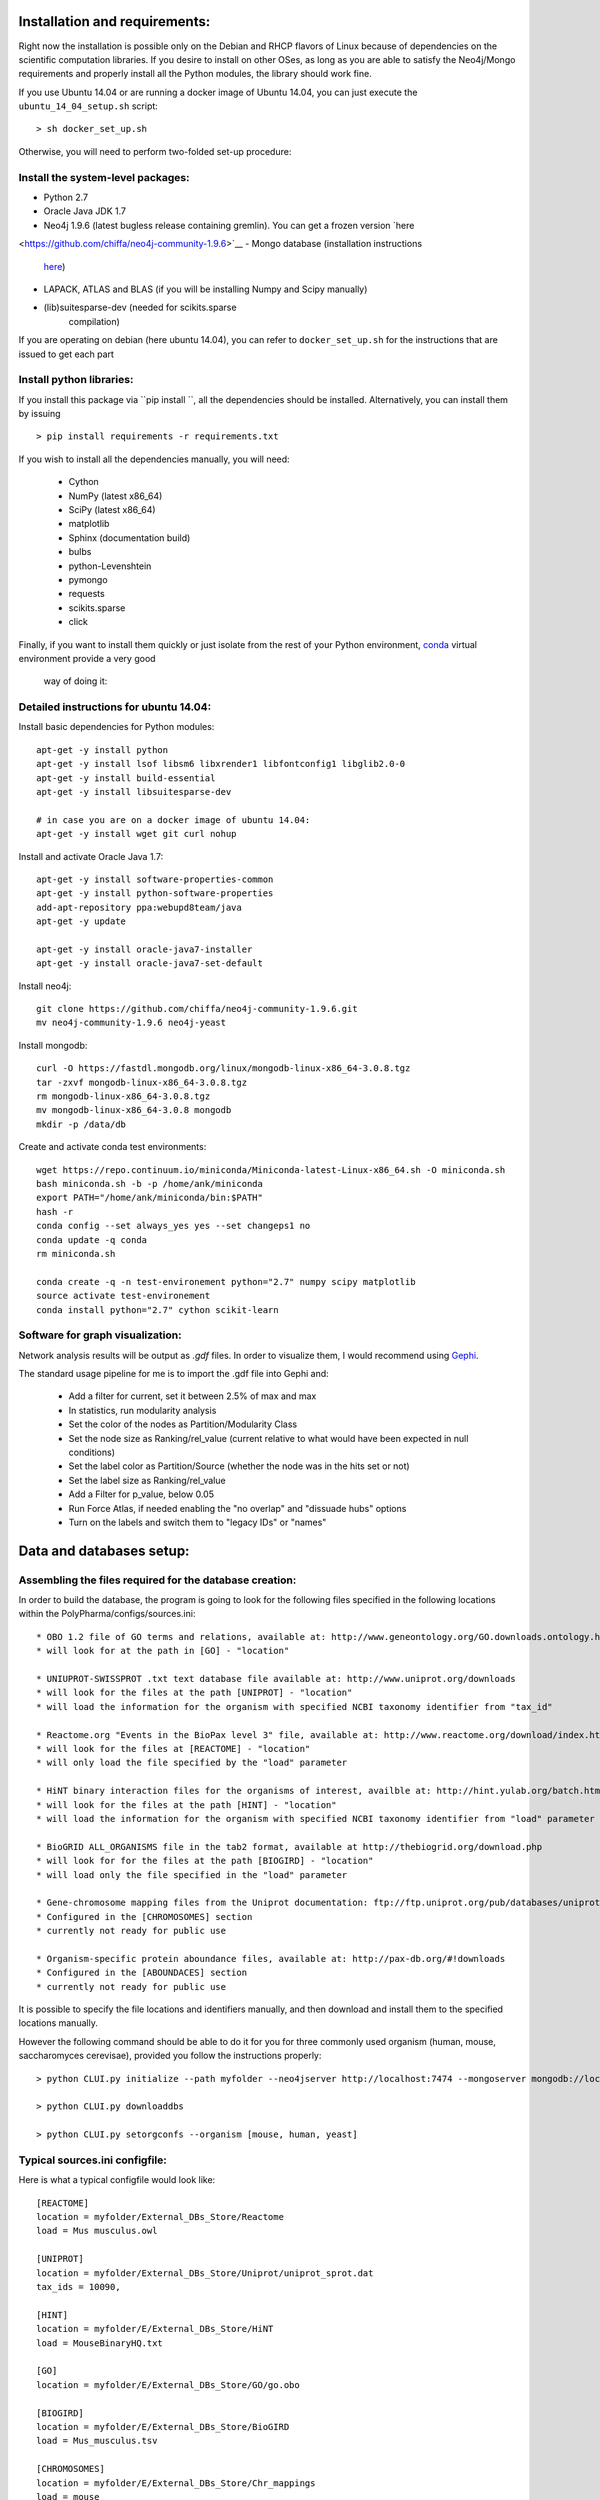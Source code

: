 Installation and requirements:
==============================

Right now the installation is possible only on the Debian and RHCP flavors of Linux because of
dependencies on the scientific computation libraries. If you desire to install on other OSes, as
long as you are able to satisfy the Neo4j/Mongo requirements and properly install all the Python
modules, the library should work fine.

If you use Ubuntu 14.04 or are running a docker image of Ubuntu 14.04, you can just execute the
``ubuntu_14_04_setup.sh`` script: ::

    > sh docker_set_up.sh

Otherwise, you will need to perform two-folded set-up procedure:

Install the system-level packages:
----------------------------------

- Python 2.7
- Oracle Java JDK 1.7
- Neo4j 1.9.6 (latest bugless release containing gremlin). You can get a frozen version `here
<https://github.com/chiffa/neo4j-community-1.9.6>`__
- Mongo database (installation instructions
   `here <https://docs.mongodb.org/manual/administration/install-on-linux/>`__)
- LAPACK, ATLAS and BLAS (if you will be installing Numpy and Scipy manually)
- (lib)suitesparse-dev (needed for scikits.sparse
   compilation)

If you are operating on debian (here ubuntu 14.04), you can refer to
``docker_set_up.sh`` for the instructions that are issued to get each part

Install python libraries:
-------------------------

If you install this package via ``pip install ``, all the dependencies should be installed.
Alternatively, you can install them by issuing ::

    > pip install requirements -r requirements.txt

If you wish to install all the dependencies manually, you will need:

    -  Cython
    -  NumPy (latest x86\_64)
    -  SciPy (latest x86\_64)
    -  matplotlib
    -  Sphinx (documentation build)
    -  bulbs
    -  python-Levenshtein
    -  pymongo
    -  requests
    -  scikits.sparse
    -  click

Finally, if you want to install them quickly or just isolate from the rest of your Python
environment, `conda <https://www.continuum.io/downloads>`__ virtual environment provide a very good
 way of doing it:

Detailed instructions for ubuntu 14.04:
---------------------------------------

Install basic dependencies for Python modules::

    apt-get -y install python
    apt-get -y install lsof libsm6 libxrender1 libfontconfig1 libglib2.0-0
    apt-get -y install build-essential
    apt-get -y install libsuitesparse-dev

    # in case you are on a docker image of ubuntu 14.04:
    apt-get -y install wget git curl nohup

Install and activate Oracle Java 1.7::

    apt-get -y install software-properties-common
    apt-get -y install python-software-properties
    add-apt-repository ppa:webupd8team/java
    apt-get -y update

    apt-get -y install oracle-java7-installer
    apt-get -y install oracle-java7-set-default

Install neo4j::

    git clone https://github.com/chiffa/neo4j-community-1.9.6.git
    mv neo4j-community-1.9.6 neo4j-yeast

Install mongodb::

    curl -O https://fastdl.mongodb.org/linux/mongodb-linux-x86_64-3.0.8.tgz
    tar -zxvf mongodb-linux-x86_64-3.0.8.tgz
    rm mongodb-linux-x86_64-3.0.8.tgz
    mv mongodb-linux-x86_64-3.0.8 mongodb
    mkdir -p /data/db

Create and activate conda test environments::

    wget https://repo.continuum.io/miniconda/Miniconda-latest-Linux-x86_64.sh -O miniconda.sh
    bash miniconda.sh -b -p /home/ank/miniconda
    export PATH="/home/ank/miniconda/bin:$PATH"
    hash -r
    conda config --set always_yes yes --set changeps1 no
    conda update -q conda
    rm miniconda.sh

    conda create -q -n test-environement python="2.7" numpy scipy matplotlib
    source activate test-environement
    conda install python="2.7" cython scikit-learn




Software for graph visualization:
---------------------------------

Network analysis results will be output as `.gdf` files. In order to visualize them, I would
recommend using `Gephi <https://gephi.org/users/download/>`__.

The standard usage pipeline for me is to import the .gdf file into Gephi and:

 - Add a filter for current, set it between 2.5% of max and max

 - In statistics, run modularity analysis

 - Set the color of the nodes as Partition/Modularity Class

 - Set the node size as Ranking/rel_value (current relative to what would have been expected in null conditions)

 - Set the label color as Partition/Source (whether the node was in the hits set or not)

 - Set the label size as Ranking/rel_value

 - Add a Filter for p_value, below 0.05

 - Run Force Atlas, if needed enabling the "no overlap" and "dissuade hubs" options

 - Turn on the labels and switch them to "legacy IDs" or "names"


Data and databases setup:
=========================

Assembling the files required for the database creation:
--------------------------------------------------------

In order to build the database, the program is going to look for the following files specified
in the following locations within the PolyPharma/configs/sources.ini::

    * OBO 1.2 file of GO terms and relations, available at: http://www.geneontology.org/GO.downloads.ontology.html
    * will look for at the path in [GO] - "location"

    * UNIUPROT-SWISSPROT .txt text database file available at: http://www.uniprot.org/downloads
    * will look for the files at the path [UNIPROT] - "location"
    * will load the information for the organism with specified NCBI taxonomy identifier from "tax_id"

    * Reactome.org "Events in the BioPax level 3" file, available at: http://www.reactome.org/download/index.html
    * will look for the files at [REACTOME] - "location"
    * will only load the file specified by the "load" parameter

    * HiNT binary interaction files for the organisms of interest, availble at: http://hint.yulab.org/batch.html
    * will look for the files at the path [HINT] - "location"
    * will load the information for the organism with specified NCBI taxonomy identifier from "load" parameter

    * BioGRID ALL_ORGANISMS file in the tab2 format, available at http://thebiogrid.org/download.php
    * will look for for the files at the path [BIOGIRD] - "location"
    * will load only the file specified in the "load" parameter

    * Gene-chromosome mapping files from the Uniprot documentation: ftp://ftp.uniprot.org/pub/databases/uniprot/current_release/knowledgebase/complete/docs/ (needed only for working on aneuploidy)
    * Configured in the [CHROMOSOMES] section
    * currently not ready for public use

    * Organism-specific protein aboundance files, available at: http://pax-db.org/#!downloads
    * Configured in the [ABOUNDACES] section
    * currently not ready for public use


It is possible to specify the file locations and identifiers manually, and then download and install them
to the specified locations manually.

However the following command should be able to do it for you for three commonly used organism (human, mouse, saccharomyces cerevisae),
provided you follow the instructions properly::

    > python CLUI.py initialize --path myfolder --neo4jserver http://localhost:7474 --mongoserver mongodb://localhost:27017/

    > python CLUI.py downloaddbs

    > python CLUI.py setorgconfs --organism [mouse, human, yeast]

Typical sources.ini configfile:
-------------------------------

Here is what a typical configfile would look like::

    [REACTOME]
    location = myfolder/External_DBs_Store/Reactome
    load = Mus musculus.owl

    [UNIPROT]
    location = myfolder/External_DBs_Store/Uniprot/uniprot_sprot.dat
    tax_ids = 10090,

    [HINT]
    location = myfolder/E/External_DBs_Store/HiNT
    load = MouseBinaryHQ.txt

    [GO]
    location = myfolder/E/External_DBs_Store/GO/go.obo

    [BIOGIRD]
    location = myfolder/E/External_DBs_Store/BioGIRD
    load = Mus_musculus.tsv

    [CHROMOSOMES]
    location = myfolder/E/External_DBs_Store/Chr_mappings
    load = mouse
    namepattern = mouse

    [ABOUNDANCES]
    location = /home/ank/Documents/External_DBs_Store/Protein_aboundances
    load = 10090

The data relative to the following parameters::

    [REACTOME]

    [UNIPROT]

    [HINT]

    [GO]

    [BIOGIRD]

is critical for any application and must be properly configured and is critical for any application
of the method.

On the other hand the following parameters are here for legacy application reasons and are not currently
documented::

    [CHROMOSOMES]

    [ABOUNDANCES]

the "load" parameter in the "[UNIPROT]" folder requires a trailing comma and can take in multiple arguments
separaged by a comma and a space, in case UNIPROT identifiers of proteins from several organisms are desired
(for instance when host-disease proteome interactions are investigated)

The configuration files might be declared and switchedmanually (only the "source.ini" one will be parsed,
folders such as "sources_organism.ini" will be ignored and can be renamed to "source.ini" quite easily)

It is possible for the users to generate source.ini file for three organisms with the following command::

    python CLUI.py setorgconfs --organism [mouse, human, yeast]

This allows to switch rapidly between different investigated organism.

Please don't forget to switch or purge neo4j databases between organisms, because each organism needs it's own neo4j instance.

Basic usage:
============

Neo4j and mongodb startup:
--------------------------

Start up the neo4j database and the MonogoDB on their default ports. If
those ports are not available for some reason, please modify the
``servers.ini`` file in the ``/PolyPharma/configs`` directory. If you
are loading a particularly large dataset into neo4j, you will need to adjust the java heap space
used to launch the jvm. You can do it by editing the ``$NEO4J_HOME/conf/neo4j-wrapper.conf``
file, and uncommenting + editing the ``wrapper.java.initmemory`` and ``wrapper.java.maxmemory``

Neo4j out of memory error:
--------------------------

In case you are going to work with organisms with large proteomes (mouse, human), neo4j might run
 out of memory and prompt to be restarted with a larger allocation of RAM. In order to correct
 this error, please umncomment and modify the following lines in the ``neo4j-wrapper.conf`` file in
 your neo4j installation instance to  increase the initial and maximum memory for java process
 running neo4j: ::

    wrapper.java.initmemory=16
    wrapper.java.maxmemory=64

Command line:
-------------

An example of usage of the command line interface is given in the Readme, however we will
implement it again here:

Provide local datastore location ::

    > bioflow initialize --/home/ank/data_store

Donwload data repositories to the local datastore ::

    > bioflow downloaddbs

Set organism we want to analyse to yeast ::

    > bioflow setorg yeast

Load the data from the local datastore into the neo4j instance ::

    > bioflow loadneo4j

Set the set of perturbed proteins on which we would want to base our analysis ::

    > bioflow setsource /home/ank/source_data/perturbed_proteins_ids.csv

Buid interactome interface ::

    > bioflow extractmatrix --interactome

Build annotome interface ::

    > bioflow extractmatrix --annotome

Peform the analysis of the set of interest against the matched random sample of size 24, sampled
on 4 processors with respect to the interactome structure ::

    > bioflow analyze --matrix interactome --depth 24 --processors 4

Perform the analysis of the set of interest against the matched random sample of size 24, sampled
 on 4 processors with respect to the annotation structure ::

    > bioflow analyze --matrix annotome --depth 24 --processors 4

The resulst of analysis will be available in the output folder, and printed out to the standard
output.

As a library:
-------------

An example of usage of the library is given in the file called "analysis_pipeline_example.py". To
 rapidly get over it, here is the minimal analysis pipeline:

Setting static folders and urls for the databases ::

    bioflow.configs_manager.set_folders('/home/ank/data_repository',
                                        'http://localhost:7474',
                                        'mongodb://localhost:27017/')

Pulling the online databases ::

    bioflow.configs_manager.StructureGenerator.pull_online_dbs()

Setting the organism to yeast ::

    bioflow.configs_manager.StructureGenerator.build_source_config('yeast')

Clearing the database, if required ::

    bioflow.db_importers.import_main.destroy_db()

Building the neo4j database for a new organism ::

    bioflow.db_importers.import_main.build_db()

Building the interactome interface object ::

    from bioflow.molecular_network.InteractomeInterface import InteractomeInterface
    local_matrix = InteractomeInterface(main_connex_only=True, full_impact=False)
    local_matrix.full_rebuild()

Setting up the reference parameter set for the analysis of annotome ::

    annotation_type = ['biological_process']
    background_set = local_matrix.all_uniprots_bulbs_id_list
    ref_param_set = [['biological_process'], background_set, (1, 1), True, 3]

Building the annotome interface object ::

    from bioflow.annotation_network.BioKnowledgeInterface import GeneOntologyInterface
    annot_matrix = GeneOntologyInterface(*ref_param_set)
    annot_matrix.rebuild()
    annot_matrix.store()

Set the source file of the ids of perturbed proteins ::

    bioflow.neo4j_db.db_io_routines.cast_analysis_set_to_bulbs_ids(
        "/path/to/perturbed/prots_ids.csv")

Get the bulbs ids oif the nodes we would like to analyze ::

    from bioflow.molecular_network.interactome_analysis \
        import auto_analyze as interactome_analysis, get_source_bulbs_ids
    source_bulbs_ids = get_source_bulbs_ids()

Perform the interactome analysis::

    interactome_analysis([source_bulbs_ids], desired_depth=24, processors=6)

Perform the knowledge analysis ::

    from bioflow.annotation_network.knowledge_access_analysis \
        import auto_analyze as knowledge_analysis
    knowledge_analysis([source_bulbs_ids], desired_depth=24, processors=6)

